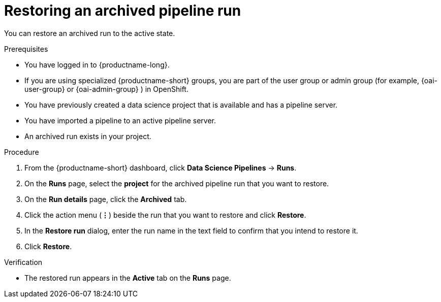 :_module-type: PROCEDURE

[id="restoring-an-archived-pipeline-run_{context}"]
= Restoring an archived pipeline run

[role='_abstract']
You can restore an archived run to the active state.

.Prerequisites

* You have logged in to {productname-long}.
ifndef::upstream[]
* If you are using specialized {productname-short} groups, you are part of the user group or admin group (for example, {oai-user-group} or {oai-admin-group} ) in OpenShift.
endif::[]
ifdef::upstream[]
* If you are using specialized {productname-short} groups, you are part of the user group or admin group (for example, {odh-user-group} or {odh-admin-group}) in OpenShift.
endif::[]
* You have previously created a data science project that is available and has a pipeline server.
* You have imported a pipeline to an active pipeline server.
* An archived run exists in your project. 

.Procedure
. From the {productname-short} dashboard, click *Data Science Pipelines* -> *Runs*.
. On the *Runs* page, select the *project* for the archived pipeline run that you want to restore. 
. On the *Run details* page, click the *Archived* tab.
. Click the action menu (*&#8942;*) beside the run that you want to restore and click *Restore*.
. In the *Restore run* dialog, enter the run name in the text field to confirm that you intend to restore it.
. Click *Restore*.

.Verification
* The restored run appears in the *Active* tab on the *Runs* page.

//[role='_additional-resources']
//.Additional resources
